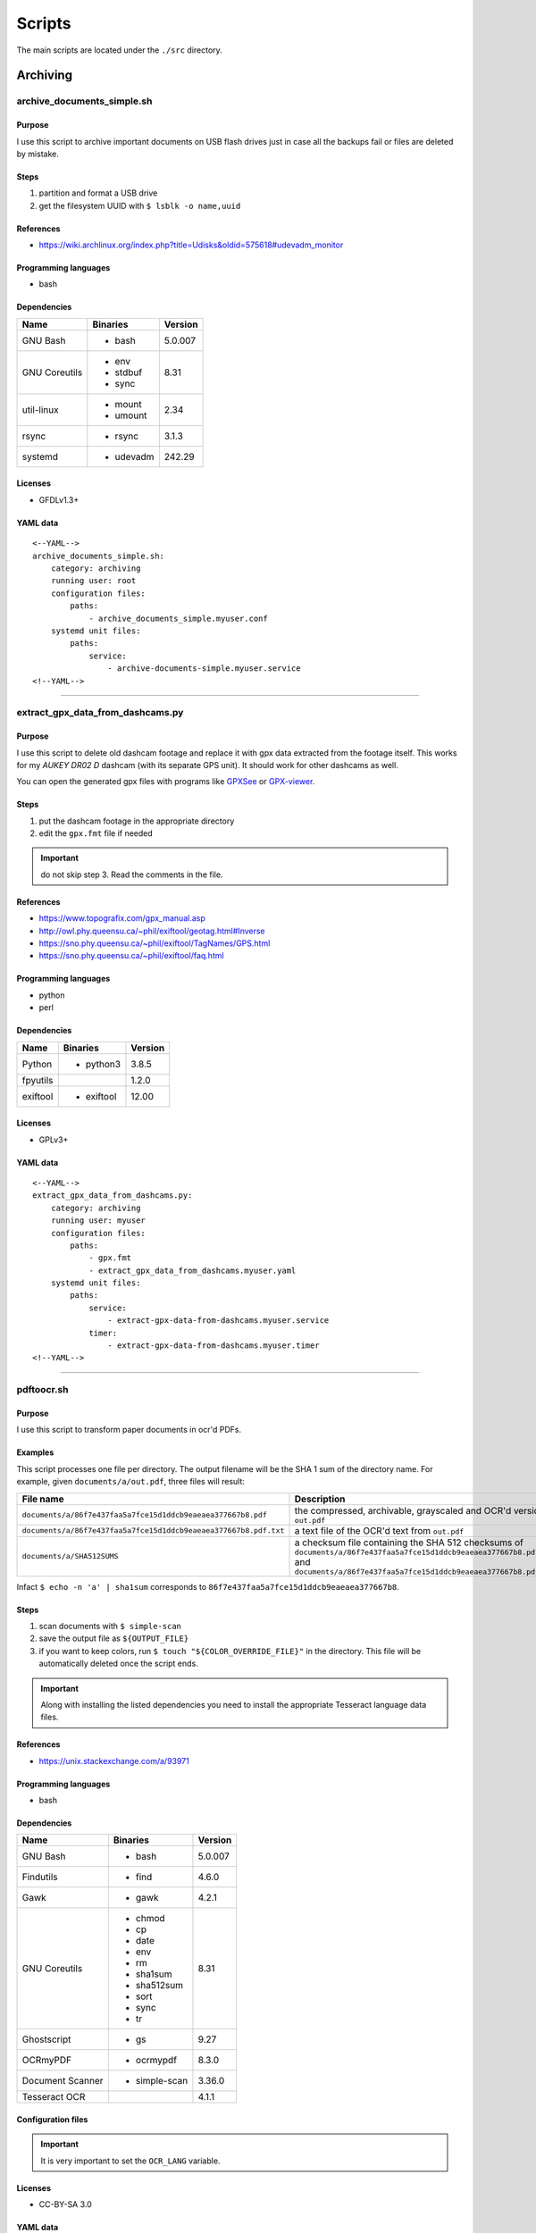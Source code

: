 Scripts
=======

The main scripts are located under the ``./src`` directory.

Archiving
---------

archive_documents_simple.sh
```````````````````````````

Purpose
~~~~~~~

I use this script to archive important documents on USB
flash drives just in case all the backups fail or files
are deleted by mistake.

Steps
~~~~~

1. partition and format a USB drive
2. get the filesystem UUID with ``$ lsblk -o name,uuid``

References
~~~~~~~~~~

- https://wiki.archlinux.org/index.php?title=Udisks&oldid=575618#udevadm_monitor

Programming languages
~~~~~~~~~~~~~~~~~~~~~

- bash

Dependencies
~~~~~~~~~~~~

+----------------------+------------+------------------+
| Name                 | Binaries   | Version          |
+======================+============+==================+
| GNU Bash             | - bash     | 5.0.007          |
+----------------------+------------+------------------+
| GNU Coreutils        | - env      | 8.31             |
|                      | - stdbuf   |                  |
|                      | - sync     |                  |
+----------------------+------------+------------------+
| util-linux           | - mount    | 2.34             |
|                      | - umount   |                  |
+----------------------+------------+------------------+
| rsync                | - rsync    | 3.1.3            |
+----------------------+------------+------------------+
| systemd              | - udevadm  | 242.29           |
+----------------------+------------+------------------+

Licenses
~~~~~~~~

- GFDLv1.3+

YAML data
~~~~~~~~~


::


    <--YAML-->
    archive_documents_simple.sh:
        category: archiving
        running user: root
        configuration files:
            paths:
                - archive_documents_simple.myuser.conf
        systemd unit files:
            paths:
                service:
                    - archive-documents-simple.myuser.service
    <!--YAML-->


----

extract_gpx_data_from_dashcams.py
`````````````````````````````````

Purpose
~~~~~~~

I use this script to delete old dashcam footage and replace it with
gpx data extracted from the footage itself. This works
for my *AUKEY DR02 D* dashcam (with its separate GPS unit).
It should work for other dashcams as well.

You can open the generated gpx files with programs like
`GPXSee <https://www.gpxsee.org/>`_
or `GPX-viewer <https://blog.sarine.nl/tag/gpxviewer/>`_.

Steps
~~~~~

1. put the dashcam footage in the appropriate directory
2. edit the ``gpx.fmt`` file if needed

.. important:: do not skip step 3. Read the comments in the file.

References
~~~~~~~~~~

- https://www.topografix.com/gpx_manual.asp
- http://owl.phy.queensu.ca/~phil/exiftool/geotag.html#Inverse
- https://sno.phy.queensu.ca/~phil/exiftool/TagNames/GPS.html
- https://sno.phy.queensu.ca/~phil/exiftool/faq.html

Programming languages
~~~~~~~~~~~~~~~~~~~~~

- python
- perl

Dependencies
~~~~~~~~~~~~

+----------------------+------------+------------------+
| Name                 | Binaries   | Version          |
+======================+============+==================+
| Python               | - python3  | 3.8.5            |
+----------------------+------------+------------------+
| fpyutils             |            | 1.2.0            | 
+----------------------+------------+------------------+
| exiftool             | - exiftool | 12.00            |
+----------------------+------------+------------------+

Licenses
~~~~~~~~

- GPLv3+

YAML data
~~~~~~~~~


::


    <--YAML-->
    extract_gpx_data_from_dashcams.py:
        category: archiving
        running user: myuser
        configuration files:
            paths:
                - gpx.fmt
                - extract_gpx_data_from_dashcams.myuser.yaml
        systemd unit files:
            paths:
                service:
                    - extract-gpx-data-from-dashcams.myuser.service
                timer:
                    - extract-gpx-data-from-dashcams.myuser.timer
    <!--YAML-->


----

pdftoocr.sh
```````````

Purpose
~~~~~~~

I use this script to transform paper documents in ocr'd PDFs.

Examples
~~~~~~~~

This script processes one file per directory. The output filename 
will be the SHA 1 sum of the directory name. For example, given ``documents/a/out.pdf``, 
three files will result:

================================================================    =====================================================================================================================================================================================
File name                                                           Description
================================================================    =====================================================================================================================================================================================
``documents/a/86f7e437faa5a7fce15d1ddcb9eaeaea377667b8.pdf``        the compressed, archivable, grayscaled and OCR'd version of ``out.pdf``
``documents/a/86f7e437faa5a7fce15d1ddcb9eaeaea377667b8.pdf.txt``    a text file of the OCR'd text from ``out.pdf``
``documents/a/SHA512SUMS``                                          a checksum file containing the SHA 512 checksums of ``documents/a/86f7e437faa5a7fce15d1ddcb9eaeaea377667b8.pdf`` and ``documents/a/86f7e437faa5a7fce15d1ddcb9eaeaea377667b8.pdf.txt``
================================================================    =====================================================================================================================================================================================

Infact ``$ echo -n 'a' | sha1sum`` 
corresponds to ``86f7e437faa5a7fce15d1ddcb9eaeaea377667b8``.

Steps
~~~~~

1. scan documents with ``$ simple-scan``
2. save the output file as ``${OUTPUT_FILE}``
3. if you want to keep colors, run ``$ touch "${COLOR_OVERRIDE_FILE}"`` in
   the directory. This file will be automatically deleted once the script ends.

.. important:: Along with installing the listed dependencies you need to install
               the appropriate Tesseract language data files.

References
~~~~~~~~~~

- https://unix.stackexchange.com/a/93971

Programming languages
~~~~~~~~~~~~~~~~~~~~~

- bash

Dependencies
~~~~~~~~~~~~

+----------------------+---------------+------------------+
| Name                 | Binaries      | Version          |
+======================+===============+==================+
| GNU Bash             | - bash        | 5.0.007          |
+----------------------+---------------+------------------+
| Findutils            | - find        | 4.6.0            |
+----------------------+---------------+------------------+
| Gawk                 | - gawk        | 4.2.1            |
+----------------------+---------------+------------------+
| GNU Coreutils        | - chmod       | 8.31             |
|                      | - cp          |                  |
|                      | - date        |                  |
|                      | - env         |                  |
|                      | - rm          |                  |
|                      | - sha1sum     |                  |
|                      | - sha512sum   |                  |
|                      | - sort        |                  |
|                      | - sync        |                  |
|                      | - tr          |                  |
+----------------------+---------------+------------------+
| Ghostscript          | - gs          | 9.27             |
+----------------------+---------------+------------------+
| OCRmyPDF             | - ocrmypdf    | 8.3.0            |
+----------------------+---------------+------------------+
| Document Scanner     | - simple-scan | 3.36.0           |
+----------------------+---------------+------------------+
| Tesseract OCR        |               | 4.1.1            |
+----------------------+---------------+------------------+

Configuration files
~~~~~~~~~~~~~~~~~~~

.. important:: It is very important to set the ``OCR_LANG`` variable.

Licenses
~~~~~~~~

- CC-BY-SA 3.0

YAML data
~~~~~~~~~


::


    <--YAML-->
    pdftoocr.sh:
        category: archiving
        running user: myuser
        configuration files:
            paths:
                - pdftoocr_deploy.sh
                - pdftoocr_deploy.myuser_documents.conf
                - pdftoocr.myuser_documents.conf
        systemd unit files:
            paths:
                service:
                    - pdftoocr.myuser_documents.service
                timer:
                    - pdftoocr.myuser_documents.timer
    <!--YAML-->


----

youtube_dl.py
`````````````

Purpose
~~~~~~~

I use this script to download and archive videos from various platforms.

Steps
~~~~~

1. get a list of urls and divide them by subject
2. optionally run common command 1

References
~~~~~~~~~~

- https://wiki.archlinux.org/index.php/Youtube-dl
- https://gotify.net/
- https://gotify.net/docs/pushmsg

Programming languages
~~~~~~~~~~~~~~~~~~~~~

- python

Dependencies
~~~~~~~~~~~~

+----------------------+----------------+------------------+
| Name                 | Binaries       | Version          |
+======================+================+==================+
| youtube-dl           | - youtube-dl   | 2020.06.16.1     |
+----------------------+----------------+------------------+
| Python               | - python3      | 3.8.4            |
+----------------------+----------------+------------------+
| aria2                |                | 1.35.0           |
+----------------------+----------------+------------------+
| fpyutils             |                | 1.2.0            | 
+----------------------+----------------+------------------+

Configuration files
~~~~~~~~~~~~~~~~~~~

Three files must exist for each subject:

1. the ``*.yaml`` file is a generic configuration file
2. the ``*.options`` file contains most of the options used by ``youtube-dl``
3. the ``*txt`` file contains a list of source URLs

Licenses
~~~~~~~~

- GPLv3+

YAML data
~~~~~~~~~


::


    <--YAML-->
    youtube_dl.py:
        category: archiving
        running user: myuser
        configuration files:
            paths:
                - youtube_dl.some_subject.yaml
                - youtube_dl.some_subject.options
                - youtube_dl.some_subject.txt
        systemd unit files:
            paths:
                service:
                    - youtube-dl.some_subject.service
                timer:
                    - youtube-dl.some_subject.timer
    <!--YAML-->


----

archive_invoice_files.py
````````````````````````

Purpose
~~~~~~~

I use this script to archive and print invoice files.

Invoice files are downloaded from `PEC accounts (certified mail) <Certified_email>`_ as attachments.
An HTML file corresponding to the XML invoice file is archived and
printed. Finally, a notification is sent to a Gotify instance.
During this process, cryptographical signatures and integrity checks are performed.

Steps
~~~~~

1. Create a new virtual environment as explained in 
   `this post <https://gitlab.com/frnmst/frnmst.gitlab.io/blob/master/_posts/2019-11-10-running-python-scripts-with-different-package-versions.md>`_,
   and call it ``archive_invoice_files``
2. optionally run common command 1

.. important:: To be able to install pycups and to use WeasyPrint, `CUPS <https://www.cups.org/>`_ must be already installed.

.. warning:: If an error similar to this is raised:
             ``UserWarning: FontConfig: No fonts configured. Expect ugly output.``
             , install a font such as `DejaVu <https://dejavu-fonts.github.io/>`_.

References
~~~~~~~~~~

- https://github.com/markuz/scripts/blob/master/getmail.py

Programming languages
~~~~~~~~~~~~~~~~~~~~~

- python

Dependencies
~~~~~~~~~~~~

+----------------------------+------------+------------------+
| Name                       | Binaries   | Version          |
+============================+============+==================+
| Python                     | - python3  | 3.7.4            |
+----------------------------+------------+------------------+
| Requests                   |            | 2.22.0           |
+----------------------------+------------+------------------+
| dateutil                   |            | 2.8.1            |
+----------------------------+------------+------------------+
| lxml                       |            | 4.4.1            |
+----------------------------+------------+------------------+
| pycups                     |            | 1.9.74           |
+----------------------------+------------+------------------+
| WeasyPrint                 |            | 50               |
+----------------------------+------------+------------------+
| fattura-elettronica-reader |            | 1.0.0            |
+----------------------------+------------+------------------+
| fpyutils                   |            | 1.2.0            | 
+----------------------------+------------+------------------+

Licenses
~~~~~~~~

- GPLv2+
- GPLv3+

YAML data
~~~~~~~~~


::


    <--YAML-->
    archive_invoice_files.py:
        category: archiving
        running user: myuser
        configuration files:
            paths:
                - archive_invoice_files.myuser.yaml
        systemd unit files:
            paths:
                service:
                    - archive-invoice-files.myuser.service
                timer:
                    - archive-invoice-files.myuser.timer
    <!--YAML-->


----


archive_media_files.py
``````````````````````

Purpose
~~~~~~~

I use this script to archive media files, usually photos and
videos (but sometimes also audio files), from removable drives such as SD cards.

Files are archived using this schema:


::


    ${device_uuid}/${year}/${month}


Udisks2 hanged frequently, so I had to write this new script which
uses traditional mount commands. Parallelization of rsync and of metadata
extraction was also added.

Steps
~~~~~

1. get a device with media files
2. get the filesystem UUID with: ``$ lsblk -o name,uuid``
3. get the user id and group id of the user corresponding to the
   path where the files will be archived

References
~~~~~~~~~~

- https://wiki.archlinux.org/index.php?title=Udisks&oldid=575618#udevadm_monitor
- https://github.com/frnmst/automated-tasks/blob/67415cdd7224ff21a2f39bb8180ee36cf6e6e31e/archiving/archive_documents_simple.sh
- https://frnmst.gitlab.io/notes/automatic-removable-media-synchronization.html

Programming languages
~~~~~~~~~~~~~~~~~~~~~

- python

Dependencies
~~~~~~~~~~~~

+----------------------+------------+------------------+
| Name                 | Binaries   | Version          |
+======================+============+==================+
| Python               | - python3  | 3.8.5            |
+----------------------+------------+------------------+
| exiftool             | - exiftool | 12.00            |
+----------------------+------------+------------------+
| fpyutils             |            | 1.2.0            |
+----------------------+------------+------------------+
| pyudev               |            | 0.22.3           |
+----------------------+------------+------------------+

Licenses
~~~~~~~~

- GFDLv1.3+

YAML data
~~~~~~~~~


::


    <--YAML-->
    archive_media_files.py:
        category: archiving
        running user: root
        configuration files:
            paths:
                - archive_media_files.mypurpose.yaml
        systemd unit files:
            paths:
                service:
                    - archive-media-files.mypurpose.service
    <!--YAML-->


----

archive_emails.py
`````````````````

Purpose
~~~~~~~

I use this script to get a local copy of all my emails.

References
~~~~~~~~~~

- https://wiki.archlinux.org/index.php/OfflineIMAP
- https://github.com/OfflineIMAP/offlineimap/blob/master/offlineimap.conf

Programming languages
~~~~~~~~~~~~~~~~~~~~~

- python

Dependencies
~~~~~~~~~~~~

+----------------------+---------------+------------------+
| Name                 | Binaries      | Version          |
+======================+===============+==================+
| Python               | - python3     | 3.8.5            |
+----------------------+---------------+------------------+
| fpyutils             |               | 1.2.0            |
+----------------------+---------------+------------------+
| OfflineIMAP          | - offlineimap | 7.3.3            |
+----------------------+---------------+------------------+

Licenses
~~~~~~~~

- GFDLv1.3+

YAML data
~~~~~~~~~


::


    <--YAML-->
    archive_emails.py:
        category: archiving
        running user: myuser
        configuration files:
            paths:
                - archive_emails.myuser.yaml
                - archive_emails.myuser.options
        systemd unit files:
            paths:
                service:
                    - archive-emails.myuser.service
                timer:
                    - archive-emails.myuser.timer
    <!--YAML-->


----

archive_media_with_label.py
```````````````````````````

Purpose
~~~~~~~

I use this script to add a label to phjysical supports sucs as tapes, CDs, etc...

Steps
~~~~~

1. run the program with the appriopriate parameters
2. rename the file
3. print or write down the label and stick it on the media
4. once you have filled a box, print or write down all the labels as a single one
   and stick it on the box

Programming languages
~~~~~~~~~~~~~~~~~~~~~

- python

Dependencies
~~~~~~~~~~~~

+----------------------+------------+------------------+
| Name                 | Binaries   | Version          |
+======================+============+==================+
| python-tabulate      |            | 0.8.7            |
+----------------------+------------+------------------+
| fpyutils             |            | 1.2.0            |
+----------------------+------------+------------------+

Licenses
~~~~~~~~

- GPLv3+

YAML data
~~~~~~~~~


::


    <--YAML-->
    archive_media_with_label.py:
        category: archiving
        running user: myuser
        configuration files:
            paths:
                - archive_media_with_label.yaml
    <!--YAML-->

----

Audio
------

set-turntable-loopback-sound.service
````````````````````````````````````

Purpose
~~~~~~~

I use this script to enable the loopback sound of a
SONY PS-LX300USB turntable.

Steps
~~~~~

1. connect the turntable via USB 2.0 type B to the computer

Programming languages
~~~~~~~~~~~~~~~~~~~~~

- bash

Dependencies
~~~~~~~~~~~~

+----------------------+------------+------------------+
| Name                 | Binaries   | Version          |
+======================+============+==================+
| GNU Bash             | - bash     | 5.0.007          |
+----------------------+------------+------------------+
| alsa-utils           | - arecord  | 1.1.9            |
|                      | - aplay    |                  |
+----------------------+------------+------------------+

Configuration files
~~~~~~~~~~~~~~~~~~~

To avoid ``aplay`` bloking the output, configure ALSA with
dmix PCMs. Use `aplay -l` to find the device names.

In my case I also want to duplicate the analog and HDMI output but
there is, however, a slight delay of the HDMI audio.

Licenses
~~~~~~~~

- CC-BY-SA 3.0

YAML data
~~~~~~~~~


::


    <--YAML-->
    set-turntable-loopback-sound.service:
        category: audio
        running user: mydesktopuser
        configuration files:
            paths:
                - set-turntable-loopback-sound.asoundrc
        systemd unit files:
            paths:
                service:
                    - set-turntable-loopback-sound.service
    <!--YAML-->


----

Backups
-------

borgmatic_hooks.py
``````````````````

Purpose
~~~~~~~

I use this script to send notifications during hard drive backups.

A script to mount the backed up archives is also included here.

Steps
~~~~~

1. create a new borg repository

   .. note:: We want to avoid encryption because:

             1. it works with older versions of borg
             2. it is simpler
             3. these are not offsite backups

   .. important:: There are two different types of setups: local and remote repositories.

   .. note:: We will assume that:

             - our source directory is a mountpoint at ``/backed/up/mountpoint``. This makes sense if we want to backup ``/root`` or ``/home`` for example.
             - our borg directories will be under ``/mnt/backups``

             For example, if we want to backup ``/home`` and our hostname is ``mypc`` we would have: ``/mnt/backups/mypc_home.borg``


   To create a local repository run:

   ::


       $ borg init -e none /mnt/backups/myhostname_backed_up_mountpoint.borg


   For remote repositories run common command 1 using ``borgmatic`` as parameter
   on the destination (backup) server. Create an SSH key pair so that you can connect to the
   destination server. On the source server run:


   ::


       $ borg init -e none user@host:/mnt/backups/myhostname_backed_up_mountpoint.borg


2. edit the Borgmatic YAML configuration file

References
~~~~~~~~~~

- https://torsion.org/borgmatic/
- https://torsion.org/borgmatic/docs/how-to/monitor-your-backups/
- https://torsion.org/borgmatic/docs/how-to/deal-with-very-large-backups/
- https://borgbackup.readthedocs.io/en/stable/usage/init.html?highlight=encryption
- https://medspx.fr/projects/backup/
- https://borgbackup.readthedocs.io/en/stable/deployment/image-backup.html
- https://projects.torsion.org/witten/borgmatic/raw/branch/master/sample/systemd/borgmatic.service
- https://projects.torsion.org/witten/borgmatic/raw/branch/master/sample/systemd/borgmatic.timer

Programming languages
~~~~~~~~~~~~~~~~~~~~~

- bash

Dependencies
~~~~~~~~~~~~

+----------------------+-------------+------------------+
| Name                 | Binaries    | Version          |
+======================+=============+==================+
| Python               | - python3   | 3.8.5            |
+----------------------+-------------+------------------+
| fpyutils             |             | 1.2.0            |
+----------------------+-------------+------------------+
| borgmatic            | - borgmatic | 1.5.9            |
+----------------------+-------------+------------------+
| Python-LLFUSE        |             | 1.3.6            |
+----------------------+-------------+------------------+

Configuration files
~~~~~~~~~~~~~~~~~~~

I use a set of configuration files per mountpoint to back up.

Systemd unit files
~~~~~~~~~~~~~~~~~~

I use a set of configuration files per mountpoint to back up.

To mount all the archives of a borg backup you simply must run the borgmatic-mount service.
To unmount them stop the service.

Licenses
~~~~~~~~

- GPLv3+

YAML data
~~~~~~~~~


::


    <--YAML-->
    borgmatic_hooks.py:
        category: backups
        running user: root
        configuration files:
            paths:
                - borgmatic.myhostname_backed_up_mountpoint.yaml
                - borgmatic_hooks.myhostname_backed_up_mountpoint.yaml
                - borgmatic_mount.myhostname_backed_up_mountpoint.yaml
        systemd unit files:
            paths:
                service:
                    - borgmatic.myhostname_backed_up_mountpoint.service
                    - borgmatic-mount.myhostname_backed_up_mountpoint.service
                timer:
                    - borgmatic.myhostname_backed_up_mountpoint.timer
    <!--YAML-->


----

android_phone_backup.sh
```````````````````````

Purpose
~~~~~~~

I use this script to backup Android phones.

Steps
~~~~~

1. set a fixed IP address on the Android phone
2. install `Primitive FTPd <https://github.com/wolpi/prim-ftpd>`_ from `F-Droid <https://f-droid.org/en/packages/org.primftpd/>`_
3. open Primitive FTPd and set the ``Storage Type`` to ``Read only SAF (faster!)``

  .. important:: If this does not work for your phone try a different ``Storage Type``.

4. tap the settings icon and set these fields:

  - ``Username``
  - ``Password``
  - ``Secure Port``

5. enable these fields as well:

  - ``Prevent Standby``

6. run the server by tapping on the play button

7. test a connection with:


  ::


      ssh -p ${Secure Port} ${Username}@${Android phone IP address}


  You should get:


  ::


      shell request failed on channel 0


.. note:: The values used in these steps must be the same as the one used in the
          configuration file.

References
~~~~~~~~~~

- https://gist.github.com/mfellner/5743990#gistcomment-1839719

Programming languages
~~~~~~~~~~~~~~~~~~~~~

- bash

Dependencies
~~~~~~~~~~~~

+----------------------+---------------+------------------+
| Name                 | Binaries      | Version          |
+======================+===============+==================+
| curl                 | - curl        | 7.69.1           |
+----------------------+---------------+------------------+
| GNU Bash             | - bash        | 5.0.016          |
+----------------------+---------------+------------------+
| GNU Coreutils        | - chmod       | 8.31             |
|                      | - mkdir       |                  |
+----------------------+---------------+------------------+
| GNU Grep             | - grep        | 3.4              |
+----------------------+---------------+------------------+
| libfuse              | - fusermount3 | 1.4.21           |
+----------------------+---------------+------------------+
| rsync                | - rsync       | 3.1.3            |
+----------------------+---------------+------------------+
| SSHFS                | - sshfs       | 3.7.0            |
+----------------------+---------------+------------------+
| util-linux           | - mount       | 2.35             |
+----------------------+---------------+------------------+

Systemd unit files
~~~~~~~~~~~~~~~~~~

.. note:: At your discression keep or remove the ``Requires`` and ``After`` directives
          in the service unit file.

Licenses
~~~~~~~~

- GPLv3+

YAML data
~~~~~~~~~


::


    <--YAML-->
    android_phone_backup.sh:
        category: backups
        running user: myuser
        configuration files:
            paths:
                - android_phone_backup.myuser.conf
        systemd unit files:
            paths:
                service:
                    - android-phone-backup.myuser.service
                timer:
                    - android-phone-backup.myuser.timer
    <!--YAML-->


----

simple_backup.sh
````````````````

Purpose
~~~~~~~

I use this script to backup the content of home directories on shutdown.

Examples
~~~~~~~~

When my computer shuts down my home directory gest backed uo on the server.
What I need are the configuration and *normal* files: I don't care abounf ``~/.cache``
, the shell history nor the browser's history and cache.

Steps
~~~~~

1. create an SSH key pair
2. copy the public key to the destination server
3. test the connection with SSH
4. configure the *exclude-from* file

References
~~~~~~~~~~

- https://superuser.com/questions/1016827/how-do-i-run-a-script-before-everything-else-on-shutdown-with-systemd

Programming languages
~~~~~~~~~~~~~~~~~~~~~

- bash

Dependencies
~~~~~~~~~~~~

+----------------------+-------------+------------------+
| Name                 | Binaries    | Version          |
+======================+=============+==================+
| GNU Bash             | - bash      | 5.0.017          |
+----------------------+-------------+------------------+
| rsync                | - rsync     | 3.1.3            |
+----------------------+-------------+------------------+
| curl                 | - curl      | 7.70.0           |
+----------------------+-------------+------------------+

Configuration files
~~~~~~~~~~~~~~~~~~~

To exclude a file or a directory put one entry per line in the exclude file.

Systemd unit files
~~~~~~~~~~~~~~~~~~

Although this service remain active all the time, the syncronization action
runs when the system is halted, using an ``ExecStop`` directive. Since we don't
know how much time the syncronization takes the ``TimeoutStopSec=infinity``
was added.

Licenses
~~~~~~~~

- GPLv3+
- CC-BY-SA 3.0

YAML data
~~~~~~~~~


::


    <--YAML-->
    simple_backup.sh:
        category: backups
        running user: myuser
        configuration files:
            paths:
                - simple_backup.myuser_home.conf
                - simple_backup.myuser_home.exclude
        systemd unit files:
            paths:
                service:
                    - simple-backup.myuser_home.service
    <!--YAML-->


----

Desktop
-------

random_wallpaper.sh
```````````````````

Purpose
~~~~~~~

I use this to automatically change wallpaper every few minutes.

References
~~~~~~~~~~

- https://linuxdifficile.wordpress.com/2014/04/24/sfondo-desktop-dinamico-per-linux/

Programming languages
~~~~~~~~~~~~~~~~~~~~~

- bash

Dependencies
~~~~~~~~~~~~

+----------------------+------------+------------------+
| Name                 | Binaries   | Version          |
+======================+============+==================+
| GNU Bash             | - bash     | 5.0.007          |
+----------------------+------------+------------------+
| GNU Coreutils        | - shuf     | 8.31             |
+----------------------+------------+------------------+
| feh                  | - feh      | 3.2              |
+----------------------+------------+------------------+

Configuration files
~~~~~~~~~~~~~~~~~~~

Only 1 URL or path is allowed per line. feh will raise an error 
if an empty line is parsed.

.. important:: The configuration file must contain only URLs or paths.

.. warning:: No filtering is performed for the configuration file. It is your responsability
             for its content.

Licenses
~~~~~~~~

- CC-BY-SA 2.5

YAML data
~~~~~~~~~


::


    <--YAML-->
    random_wallpaper.sh:
        category: desktop
        running user: mydesktopuser
        configuration files:
            paths:
                - random_wallpaper.conf
        systemd unit files:
            paths:
                service:
                    - random-wallpaper.service
                timer:
                    - random-wallpaper.timer
    <!--YAML-->


----

set_display_gamma.sh
````````````````````

Purpose
~~~~~~~

I use this to automatically set a better gamma for the output on a tv.

References
~~~~~~~~~~

- https://askubuntu.com/a/62270

Programming languages
~~~~~~~~~~~~~~~~~~~~~

- bash

Dependencies
~~~~~~~~~~~~

+----------------------+------------+------------------+
| Name                 | Binaries   | Version          |
+======================+============+==================+
| GNU Bash             | - bash     | 5.0.007          |
+----------------------+------------+------------------+
| Xorg                 | - xrandr   | 1.5.0            |
+----------------------+------------+------------------+

Configuration files
~~~~~~~~~~~~~~~~~~~

Make sure that the ``XORG_DISPLAY`` variable is set correctly.

To find out the current display variable run ``$ echo ${DISPLAY}``

Licenses
~~~~~~~~

- CC-BY-SA 3.0

YAML data
~~~~~~~~~


::


    <--YAML-->
    set_display_gamma.sh:
        category: desktop
        running user: mydesktopuser
        configuration files:
            paths:
                - set_display_gamma.TV_HDMI1.conf
        systemd unit files:
            paths:
                service:
                    - set-display-gamma.service
                timer:
                    - set-display-gamma.timer
    <!--YAML-->


----

Drives
------

smartd_test.py
``````````````

Purpose
~~~~~~~

I use this to run periodical S.M.A.R.T. tests on the hard drives.

Steps
~~~~~

1. run ``# hdparm -I ${drive}`` and compare the results with
   ``$ ls /dev/disk/by-id`` to know which drive corresponds to the
   one you want to work on
2. optionally run common command 1

.. important:: To avoid tests being interrupted you must avoid putting the 
               disks to sleep, therefore, programs like
               `hd-idle <https://hd-idle.sourceforge.net/>`_ must be stopped
               before running the tests.

References
~~~~~~~~~~

Programming languages
~~~~~~~~~~~~~~~~~~~~~

- python

Dependencies
~~~~~~~~~~~~

+----------------------+------------+------------------+
| Name                 | Binaries   | Version          |
+======================+============+==================+
| Python               | - python3  | 3.7.4            |
+----------------------+------------+------------------+
| Smartmontools        | - smartctl | 7.0              |
+----------------------+------------+------------------+
| fpyutils             |            | 1.2.0            |
+----------------------+------------+------------------+

Configuration files
~~~~~~~~~~~~~~~~~~~

The script supports only ``/dev/disk/by-id`` names.

See also the udev rule file ``/lib/udev/rules.d/60-persistent-storage.rules``.

Systemd unit files
~~~~~~~~~~~~~~~~~~

I use one file per drive so I can control when a certain drive
performs testing, instead of running them all at once.

Licenses
~~~~~~~~

- GPLv3+

YAML data
~~~~~~~~~


::


    <--YAML-->
    smartd_test.py:
        category: drives
        running user: root
        configuration files:
            paths:
                - smartd_test.yaml
        systemd unit files:
            paths:
                service:
                    - smartd-test.ata_disk1.service
                timer:
                    - smartd-test.ata_disk1.timer
    <!--YAML-->


----

mdamd_check.py
``````````````

Purpose
~~~~~~~

I use this to run periodical RAID data scrubs on the hard drives.

Steps
~~~~~

1. run ``$ lsblk`` to know the names of the mdadm devices. See also: ``$ cat /proc/mdstat``
2. optionally run common command 1

References
~~~~~~~~~~

- https://frnmst.gitlab.io/notes/raid-data-scrubbing.html

Programming languages
~~~~~~~~~~~~~~~~~~~~~

- python

Dependencies
~~~~~~~~~~~~

+----------------------+------------+------------------+
| Name                 | Binaries   | Version          |
+======================+============+==================+
| Python               | - python3  | 3.7.3            |
+----------------------+------------+------------------+
| fpyutils             |            | 1.2.0            |
+----------------------+------------+------------------+

Licenses
~~~~~~~~

- GPLv2+

YAML data
~~~~~~~~~


::


    <--YAML-->
    mdamd_check.py:
        category: drives
        running user: root
        configuration files:
            paths:
                - mdadm_check.yaml
        systemd unit files:
            paths:
                service:
                    - mdamd-check.service
                timer:
                    - mdamd-check.timer
    <!--YAML-->


----

xfs_defrag.py
`````````````

Purpose
~~~~~~~

I use this script to run periodic defragmentations on XFS filesystems.

Steps
~~~~~

1. run ``$ lsblk -o name,uuid`` and get the UUID of the partition you want to defragment
2. optionally run common command 1

References
~~~~~~~~~~

- https://brashear.me/blog/2017/07/30/adventures-in-xfs-defragmentation/

Programming languages
~~~~~~~~~~~~~~~~~~~~~

- python

Dependencies
~~~~~~~~~~~~

+----------------------+------------+------------------+
| Name                 | Binaries   | Version          |
+======================+============+==================+
| Python               | - python3  | 3.8.0            |
+----------------------+------------+------------------+
| util-linux           | - lsblk    | 2.34             |
+----------------------+------------+------------------+
| fpyutils             |            | 1.2.0            |
+----------------------+------------+------------------+

Configuration files
~~~~~~~~~~~~~~~~~~~

This script supports only ``/dev/disk/by-uuid`` names.

Licenses
~~~~~~~~

- GPLv3+

YAML data
~~~~~~~~~


::


    <--YAML-->
    xfs_defrag.py:
        category: drives
        running user: root
        configuration files:
            paths:
                - xfs_defrag.conf
        systemd unit files:
            paths:
                service:
                    - xfs-defrag.my_uuid.service
                timer:
                    - xfs-defrag.my_uuid.timer
    <!--YAML-->


----

File sharing
------------

rtorrent
````````

Purpose
~~~~~~~

I use this to automatically start and manage the torrents.

Steps
~~~~~

1. run common command 0 using ``rtorrent`` as parameter
2. copy the provided configuration file into ``/home/rtorrent/.rtorrent.rc``

References
~~~~~~~~~~

- https://wiki.archlinux.org/index.php/RTorrent#With_screen

Programming languages
~~~~~~~~~~~~~~~~~~~~~

- bash

Dependencies
~~~~~~~~~~~~

+----------------------+----------------+------------------+
| Name                 | Binaries       | Version          |
+======================+================+==================+
| RTorrent             | - rtorrent     | 0.9.8            |
+----------------------+----------------+------------------+
| GNU Screen           | - screen       | 4.8.0            |
+----------------------+----------------+------------------+

Configuration files
~~~~~~~~~~~~~~~~~~~

.. warning:: The provided configuration file is based on an old version of RTorrent.
             Some parameters might be deprecated.

.. note:: It is assumed that the downloaded files are
          placed under ``/data/incoming_torrents``.

Licenses
~~~~~~~~

- GFDLv1.3+

YAML data
~~~~~~~~~


::


    <--YAML-->
    rtorrent:
        category: file-sharing
        running user: rtorrent
        configuration files:
            paths:
                - rtorrent.rc
        systemd unit files:
            paths:
                service:
                    - rtorrent.service
    <!--YAML-->


----

kiwix_manage.py
```````````````

.. image:: assets/images/kiwix_manage.py_0.png

.. image:: assets/images/kiwix_manage.py_1.png

Purpose
~~~~~~~

I use this to download and read Wikipedia as well as other websites offline.

Steps
~~~~~

1. run common command 2 using ``kiwix`` as parameter

References
~~~~~~~~~~

- https://www.kiwix.org/en/
- https://download.kiwix.org/zim/
- https://stackoverflow.com/a/39217788
- https://stackoverflow.com/a/53811881
- https://docs.python.org/3/library/shutil.html?highlight=shutil#shutil.rmtree.avoids_symlink_attacks

Programming languages
~~~~~~~~~~~~~~~~~~~~~

- python

Dependencies
~~~~~~~~~~~~

+----------------------+----------------+------------------+
| Name                 | Binaries       | Version          |
+======================+================+==================+
| Python               | - python3      | 3.8.2            |
+----------------------+----------------+------------------+
| Requests             |                | 2.23.0           |
+----------------------+----------------+------------------+
| BeautifulSoup        |                | 4.8.0            |
+----------------------+----------------+------------------+
| PyYAML               |                | 4.8.2            |
+----------------------+----------------+------------------+
| aria2                | - aria2c       | 1.35.0           |
+----------------------+----------------+------------------+
| Kiwix tools          | - kiwix-serve  | 3.0.1            |
+----------------------+----------------+------------------+
| fpyutils             |                | 1.2.0            |
+----------------------+----------------+------------------+

Configuration files
~~~~~~~~~~~~~~~~~~~

It is recommended to use aria2c instead of requests as downloader. aria2c infact supports
bandwidth throttling and continuation from interrupted downloads.

Systemd unit files
~~~~~~~~~~~~~~~~~~

.. important:: After downloading a new file you must rerun ``kiwix-manage.serve.service``.

Licenses
~~~~~~~~

- GPLv3+
- CC-BY-SA 4.0

YAML data
~~~~~~~~~


::


    <--YAML-->
    kiwix_manage.py:
        category: file-sharing
        running user: kiwix
        configuration files:
            paths:
                - kiwix-manage.yaml
        systemd unit files:
            paths:
                service:
                    - kiwix-manage.download.service
                    - kiwix-manage.serve.service
                timer:
                    - kiwix-manage.download.timer
    <!--YAML-->


----

Misc
----

vdirsyncer
``````````

Purpose
~~~~~~~

I use this to automatically syncronize my calendars and contacts.

Steps
~~~~~

1. setup Vdirsyncer and you clients

.. important:: It is assumed that a CalDAV and CardDAV server
               is running and you can connect to it.

.. note:: In my case I use `Radicale <https://radicale.org>`_ as server and `Khal <https://lostpackets.de/khal/>`_ and `Todoman <https://github.com/pimutils/todoman>`_ as clients.

References
~~~~~~~~~~

- http://vdirsyncer.pimutils.org/en/stable/tutorials/systemd-timer.html

Programming languages
~~~~~~~~~~~~~~~~~~~~~

- bash

Dependencies
~~~~~~~~~~~~

+----------------------+----------------+------------------+
| Name                 | Binaries       | Version          |
+======================+================+==================+
| Vdirsyncer           | - vdirsyncer   | 0.16.7           |
+----------------------+----------------+------------------+

Licenses
~~~~~~~~

- BSD

YAML data
~~~~~~~~~


::


    <--YAML-->
    vdirsyncer:
        category: misc
        running user: myuser
        systemd unit files:
            paths:
                service:
                    - vdirsyncer.service
                timer:
                    - vdirsyncer.timer
    <!--YAML-->


----

monitor_and_notify_git_repo_changes.sh
``````````````````````````````````````

Purpose
~~~~~~~

My `Gitea <https://gitea.io/en-us/>`_ instance is configured to mirror
some repositories. Every 30 minutes this script checks for new
commits in those bare git repositories. If something new
is commited a notification is sent to my `Gotify <https://github.com/gotify/server>`_ 
instance.

.. note:: This script also works for non-bare git repositories.

Steps
~~~~~

1. run common command 1

References
~~~~~~~~~~

- https://gitea.io/en-us/
- https://gotify.net/
- https://gotify.net/docs/pushmsg

Programming languages
~~~~~~~~~~~~~~~~~~~~~

- bash

Dependencies
~~~~~~~~~~~~

+----------------------+------------+------------------+
| Name                 | Binaries   | Version          |
+======================+============+==================+
| GNU Bash             | - bash     | 5.0.007          |
+----------------------+------------+------------------+
| curl                 | - curl     | 7.66.0           |
+----------------------+------------+------------------+
| Git                  | - git      | 2.23.0           |
+----------------------+------------+------------------+

Configuration files
~~~~~~~~~~~~~~~~~~~

To avoid missing or reading duplicate messages, the variable
``CHECK_TIMEOUT_INTERVAL_SECONDS`` should be set
to the same value as the one in the systemd timer unit
file (``OnCalendar``).

Licenses
~~~~~~~~

- GPLv3+

YAML data
~~~~~~~~~


::


    <--YAML-->
    monitor_and_notify_git_repo_changes.sh:
        category: misc
        running user: gitea
        configuration files:
            paths:
                - monitor_and_notify_git_repo_changes.myrepos.conf
        systemd unit files:
            paths:
                service:
                    - monitor-and-notify-git-repo-changes.myrepos.service
                timer:
                    - monitor-and-notify-git-repo-changes.myrepos.timer
    <!--YAML-->


----

yacy
````

Purpose
~~~~~~~

A personal search engine.

Steps
~~~~~

1. setup `YaCy <https://yacy.net/index.html>`_ and run an instance

.. note:: To install YaCy you need the `OpenJDK Java 13 headless runtime environment <https://openjdk.java.net/>`_ package.

2. run common command 2 using ``yacy`` as parameter
3. clone the YaCy search server repository into ``/home/yacy``: 


  ::


      $ git clone https://github.com/yacy/yacy_search_serve.git


References
~~~~~~~~~~

- https://yacy.net/index.html
- https://github.com/yacy/yacy_search_server

Programming languages
~~~~~~~~~~~~~~~~~~~~~

- bash
- java

Dependencies
~~~~~~~~~~~~

+----------------------+----------------+------------------+
| Name                 | Binaries       | Version          |
+======================+================+==================+
| YaCy                 | - startYACY.sh |                  |
|                      | - stopYACY.sh  |                  |
+----------------------+----------------+------------------+

Licenses
~~~~~~~~

- LGPLv2+

YAML data
~~~~~~~~~


::


    <--YAML-->
    yacy:
        category: misc
        running user: yacy
        systemd unit files:
            paths:
                service:
                    - yacy-search-server.service
    <!--YAML-->


----


notify_camera_action.py
```````````````````````

Purpose
~~~~~~~

Notify when a camera connected to a system running `Motion <https://motion-project.github.io/>`_
is found or lost (disconnected).

.. important:: We will assume that a `Motion <https://motion-project.github.io/>`_
               instance is configured and running.

Steps
~~~~~

1. edit a camera's configuration file with:


  ::


      # Run camera actions.
      on_camera_lost /home/jobs/scripts/by-user/motion/notify_camera_action.py /home/jobs/scripts/by-user/motion/notify_camera_action.yaml "%$ (id: %t)" "lost"
      on_camera_found /home/jobs/scripts/by-user/motion/notify_camera_action.py /home/jobs/scripts/by-user/motion/notify_camera_action.yaml "%$ (id: %t)" "found"


2. optionally run common command 1

References
~~~~~~~~~~

- https://motion-project.github.io/motion_config.html

Programming languages
~~~~~~~~~~~~~~~~~~~~~

- bash

Dependencies
~~~~~~~~~~~~

+----------------------+------------+------------------+
| Name                 | Binaries   | Version          |
+======================+============+==================+
| Python               | - python3  | 3.8.5            |
+----------------------+------------+------------------+
| fpyutils             |            | 1.2.0            |
+----------------------+------------+------------------+

Configuration files
~~~~~~~~~~~~~~~~~~~

A single file is used for all the cameras connected to a system.

Licenses
~~~~~~~~

- GPLv3+

YAML data
~~~~~~~~~


::


    <--YAML-->
    notify_camera_action.py:
        category: misc
        running user: motion
        configuration files:
            paths:
                - notify_camera_action.yaml
    <!--YAML-->


----

System
------

hblock_unbound.sh
`````````````````

.. image:: assets/images/hblock_unbound.sh_0.png

Purpose
~~~~~~~

I use this script to block malicious domains at a DNS level for the whole
internal network.

.. important:: We will assume that `Unbound <https://nlnetlabs.nl/projects/unbound/about/>`_
               is configured and running.

Steps
~~~~~

1. separate Unbound's configuration into a header and footer file. 
   Have a look at the provided configuration files.
2. clone the hblock repository: ``$ git clone https://github.com/hectorm/hblock.git``

References
~~~~~~~~~~

- https://github.com/hectorm/hblock

Programming languages
~~~~~~~~~~~~~~~~~~~~~

- python

Dependencies
~~~~~~~~~~~~

+----------------------+------------+------------------+
| Name                 | Binaries   | Version          |
+======================+============+==================+
| Unbound              | - unbound  | 1.11.0           |
+----------------------+------------+------------------+
| Git                  | - git      | 2.28.0           |
+----------------------+------------+------------------+
| hblock               | - hblock   | 2.1.6            |
+----------------------+------------+------------------+
| GNU Make             | - make     | 4.3              |
+----------------------+------------+------------------+
| fpyutils             |            | 1.2.0            |
+----------------------+------------+------------------+
| Python               | - python3  | 3.8.5            |
+----------------------+------------+------------------+

Configuration files
~~~~~~~~~~~~~~~~~~~

This script supports only ``/dev/disk/by-uuid`` names.
In case something goes wrong you can use this fallback command:

::


    # cat hblock_unbound.header.conf hblock_unbound.footer.conf > /etc/unbound/unbound.conf


.. note:: The provided configuration files are designed to work 
          along with `dnscrypt-proxy 2 <https://github.com/jedisct1/dnscrypt-proxy>`_

Licenses
~~~~~~~~

- MIT

YAML data
~~~~~~~~~


::


    <--YAML-->
    hblock_unbound.py:
        category: system
        running user: root
        configuration files:
            paths:
                - hblock_unbound.yaml
                - hblock_unbound.footer.conf
                - hblock_unbound.header.conf
                - hblock_unbound.post_commands.conf
        systemd unit files:
            paths:
                service:
                    - hblock-unbound.service
                timer:
                    - hblock-unbound.timer
    <!--YAML-->


----

clean_pacman.sh
```````````````

Purpose
~~~~~~~

I use this very simple script to clean the cache generated by `Pacman <https://www.archlinux.org/pacman/>`_.

References
~~~~~~~~~~

- https://wiki.archlinux.org/index.php/Pacman#Cleaning_the_package_cache
- https://wiki.archlinux.org/index.php/Pacman/Tips_and_tricks#Removing_unused_packages_.28orphans.29

Programming languages
~~~~~~~~~~~~~~~~~~~~~

- bash

Dependencies
~~~~~~~~~~~~

+----------------------+------------+------------------+
| Name                 | Binaries   | Version          |
+======================+============+==================+
| GNU Bash             | - bash     | 5.0.011          |
+----------------------+------------+------------------+
| pacman-contrib       | - paccache | 1.2.0            |
+----------------------+------------+------------------+

Licenses
~~~~~~~~

- GFDLv1.3+

YAML data
~~~~~~~~~


::


    <--YAML-->
    clean_pacman.sh:
        category: system
        running user: root
        systemd unit files:
            paths:
                service:
                    - clean-pacman.service
                timer:
                    - clean-pacman.timer
    <!--YAML-->


----

iptables_geoport.py
```````````````````

Purpose
~~~~~~~

I use this script to block IP addresses by country for inbound ports on a server.

Examples
~~~~~~~~

I use this script essentially to avoid bruteforce SSH attacks.
However, since I use a remote scanner with SANE, some extra
steps are required to make things work:

1. open tcp and udp ports 6566
2. ``# echo "options nf_conntrack nf_conntrack_helper=1" > /etc/modprobe.d/nf_conntrack.conf``
3. ``# echo "nf_conntrack_sane" > /etc/modules-load.d/nf_conntrack_sane.conf``
4. reboot
5. ``# cat /proc/sys/net/netfilter/nf_conntrack_helper`` should return ``1``

Steps
~~~~~

1. run the script
2. make the rules persistent. For example,
   have a look at
   `this Arch wiki page <https://wiki.archlinux.org/index.php/Iptables#Configuration_and_usage>`_

References
~~~~~~~~~~

- https://github.com/frnmst/iptables-geoport-directives
- http://www.cyberciti.biz/faq/?p=3402
- https://wiki.archlinux.org/index.php/Simple_stateful_firewall
- https://wiki.archlinux.org/index.php/Iptables
- http://www.thegeekstuff.com/2011/06/iptables-rules-examples/
- https://home.regit.org/wp-content/uploads/2011/11/secure-conntrack-helpers.html

Programming languages
~~~~~~~~~~~~~~~~~~~~~

- python

Dependencies
~~~~~~~~~~~~

+----------------------+------------+------------------+
| Name                 | Binaries   | Version          |
+======================+============+==================+
| Python               | - python3  | 3.8.1            |
+----------------------+------------+------------------+
| Requests             |            | 2.23.0           |
+----------------------+------------+------------------+
| PyYAML               |            | 5.3              |
+----------------------+------------+------------------+
| iptables             |            | 1:1.8.4          |
+----------------------+------------+------------------+
| fpyutils             |            | 1.2.0            |
+----------------------+------------+------------------+

Configuration files
~~~~~~~~~~~~~~~~~~~

.. warning:: The ``patch rules`` directive contains a list of
             shell commands that are executed directly!
             It is your responsability to avoid putting
             malicious code there.

Licenses
~~~~~~~~

- GPLv2+
- GFDLv1.3+

YAML data
~~~~~~~~~


::


    <--YAML-->
    iptables_geoport.py:
        category: system
        running user: root
        configuration files:
            paths:
                - iptables_geoport.yaml
        systemd unit files:
            paths:
                service:
                    - iptables-geoport.service
                timer:
                    - iptables-geoport.timer
    <!--YAML-->


----

roothints
`````````

Purpose
~~~~~~~

I use this service to update the list of servers, authoritative for the root domain.

.. important:: We will assume that `Unbound <https://nlnetlabs.nl/projects/unbound/about/>`_
               is configured and running.

References
~~~~~~~~~~

- https://wiki.archlinux.org/index.php/Unbound#Root_hints
- https://wiki.archlinux.org/index.php/Unbound#Roothints_systemd_timer
- https://kb.isc.org/docs/aa-01309

Programming languages
~~~~~~~~~~~~~~~~~~~~~

- bash

Dependencies
~~~~~~~~~~~~

+----------------------+------------+------------------+
| Name                 | Binaries   | Version          |
+======================+============+==================+
| Unbound              | - unbound  | 1.10.0           |
+----------------------+------------+------------------+

Licenses
~~~~~~~~

- GFDLv1.3+

YAML data
~~~~~~~~~


::


    <--YAML-->
    roothints:
        category: system
        running user: root
        systemd unit files:
            paths:
                service:
                    - roothints.service
                timer:
                    - roothints.timer
    <!--YAML-->


----

notify_unit_status.py
`````````````````````

Purpose
~~~~~~~

I use this script to notify when a Systemd service fails.

Examples
~~~~~~~~

My `Gitea <https://gitea.io/en-us/>`_ instance `could not start after an update <https://github.com/go-gitea/gitea/issues/10907>`_.
If I used this script I would have known immediately
about the problem instead of several days later.

Steps
~~~~~

1. to monitor a service run ``# systemctl edit ${unit_name}``
2. copy and save the following in the text editor


  ::


      [Unit]
      OnFailure=notify-unit-status@%n.service


.. important:: It is assumed that you can send emails using `Msmtp <https://wiki.archlinux.org/index.php/Msmtp>`_ like this:

                 1. run common command 0 using ``email`` as parameter
                 2. make sure that the ``root`` user is able to connect to the ``email`` user using an SSH key
                 3. configure `Msmtp <https://wiki.archlinux.org/index.php/Msmtp>`_ as described in `this section <https://wiki.archlinux.org/index.php/Msmtp#Using_the_mail_command>`_
                 4. configure email aliases in ``/etc/aliases``

References
~~~~~~~~~~

- https://serverfault.com/questions/694818/get-notification-when-systemd-monitored-service-enters-failed-state

Programming languages
~~~~~~~~~~~~~~~~~~~~~

- python

Dependencies
~~~~~~~~~~~~

+----------------------+------------+------------------+
| Name                 | Binaries   | Version          |
+======================+============+==================+
| Python               | - python3  | 3.8.4            |
+----------------------+------------+------------------+
| fpyutils             |            | 1.2.0            |
+----------------------+------------+------------------+

Systemd unit files
~~~~~~~~~~~~~~~~~~

The provided Systemd service unit file represents a `template <http://0pointer.de/blog/projects/instances.html>`_.

Licenses
~~~~~~~~

- CC-BY-SA 4.0

YAML data
~~~~~~~~~


::


    <--YAML-->
    notify_unit_status.py:
        category: system
        running user: root
        configuration files:
            paths:
                - notify_unit_status.yaml
        systemd unit files:
            paths:
                service:
                    - notify-unit-status@.service
    <!--YAML-->


----

command_assert.py
`````````````````

.. image:: assets/images/command_assert.py_0.png

Purpose
~~~~~~~

I use this script to check that the result of shell commands correspond to some
expected output.

Examples
~~~~~~~~~

You can use this if you need to check if some websites or services are reachable.

Steps
~~~~~

1. run common command 0 using ``command-assert`` as parameter
2. optionally run common command 1


Programming languages
~~~~~~~~~~~~~~~~~~~~~

- python

Dependencies
~~~~~~~~~~~~

+----------------------+------------+------------------+
| Name                 | Binaries   | Version          |
+======================+============+==================+
| Python               | - python3  | 3.8.2            |
+----------------------+------------+------------------+
| PyYAML               |            | 5.3.1            |
+----------------------+------------+------------------+
| fpyutils             |            | 1.2.0            |
+----------------------+------------+------------------+

Configuration files
~~~~~~~~~~~~~~~~~~~

.. warning:: No filtering is performed for the configuration file. It is your responsability
             for its content.

Licenses
~~~~~~~~

- GPLv3+
- CC-BY-SA 4.0

YAML data
~~~~~~~~~


::


    <--YAML-->
    command_assert.py:
        category: system
        running user: command-assert
        configuration files:
            paths:
                - command_assert.py
                - command_assert.mypurpose.yaml
        systemd unit files:
            paths:
                service:
                    - command-assert.mypurpose.service
                timer:
                    - command-assert.mypurpose.timer
    <!--YAML-->


----


Video
-----

record_motion.sh
````````````````

.. image:: assets/images/record_motion.sh_0.png

Purpose
~~~~~~~

I use this script to record video streams captured by webcams
with `Motion <https://motion-project.github.io/>`_. 

.. important:: We will assume that Motion is already configured and running.

Steps
~~~~~

1. make sure to have a *big enough* hard drive

References
~~~~~~~~~~

Programming languages
~~~~~~~~~~~~~~~~~~~~~

- bash

Dependencies
~~~~~~~~~~~~

+----------------------+------------+------------------+
| Name                 | Binaries   | Version          |
+======================+============+==================+
| GNU Bash             | - bash     | 5.0.011          |
+----------------------+------------+------------------+
| GNU Coreutils        | - mkdir    | 8.31             |
|                      | - rm       |                  |
+----------------------+------------+------------------+
| FFmpeg               | - ffmpeg   | 1:4.2.1          |
+----------------------+------------+------------------+
| Findutils            | - find     | 4.7.0            |
+----------------------+------------+------------------+

Configuration files
~~~~~~~~~~~~~~~~~~~

You can use hardware acceleration instead of using software for the encoding 
process. Using hardware acceleration should reduce the load on the processor:

    "Hardware encoders typically generate output of significantly lower quality than good software encoders like x264, but are generally faster and do not use much CPU resource. (That is, they require a higher bitrate to make output with the same perceptual quality, or they make output with a lower perceptual quality at the same bitrate.)"

    -- `HWAccelIntro <https://trac.ffmpeg.org/wiki/HWAccelIntro>`_ page

Since we are dealing with video surveillance footage we don't
care about quality so much.

In the configuration file you will find an example for `Intel VAAPI <https://trac.ffmpeg.org/wiki/Hardware/VAAPI>`_.
In this case you need to set ``QUALITY`` to ``''`` and use the ``GLOBAL_QUALITY``
variable instead.

You can adapt the script and/or the configuration to work for other types of
hardware acceleration.

See also the `Arch Wiki page <https://wiki.archlinux.org/index.php/Hardware_video_acceleration>`_.

Licenses
~~~~~~~~

- GPLv3+

YAML data
~~~~~~~~~


::


    <--YAML-->
    record_motion.sh:
        category: video
        running user: surveillance
        configuration files:
            paths:
                - record_motion.camera1.conf
        systemd unit files:
            paths:
                service:
                    - record-motion.camera1.service
    <!--YAML-->


----

convert_videos.py
`````````````````

Purpose
~~~~~~~

I use this script to capture, encode and transcode videos from different
hardware sources.

Steps
~~~~~

1. make sure to have a *big enough* hard drive:
   encoding requires a lot of space
2. `follow this tutorial <https://linuxtv.org/wiki/index.php/V4L_capturing>`_
3. if you are going to use multiple devices you must be able to identify them:

  - in case of v4l devices you can use ``$ ls -l /dev/v4l/by-path/``
  - in case of DVD devices, you can use ``$ ls -l /dev/disk/by-path``
    in combination with ``$ eject``
  - in case of ALSA devices you can follow
    `this tutorial <https://alsa.opensrc.org/Udev#Identify_two_identical_audio_devices>`_
    to get persistent naming

4. I strongly suggest installing something like
   `Ananicy <https://github.com/Nefelim4ag/Ananicy>`_
   which automatically sets functional priority levels
   for processes like the ones run by ffmpeg which is
   heaviliy used in this script.
5. have a look at ``$ ./convert_videos.py --help``.
   You can add descriptions as embedded subtitles using the ``--description`` option.

Examples
~~~~~~~~

My purpose is to digitize VHS cassettes and DVDs.

For VHSs I use
`this easycap device from CSL <https://www.csl-computer.com/pc-zubehoer/tv-sticks-tv-karten/video-grabber-capture-usb-2-0-inkl-honestech-vhs-to-dvd-2-0.html>`_
which uses the ``stk1160`` kernel module and a proper VCR.
Have a look at
`this LinuxTVWiki wiki page <https://linuxtv.org/wiki/index.php/V4L_capturing#Setting_up>`_.

For DVDs I use a standard 5.25'' SATA DVD drive.

When everything is set I start to encode a video. Transcoding is done
on a different computer, a server, because its processor has a couple of extra 
cores and it is much more recent.

References
~~~~~~~~~~

- https://linuxtv.org/wiki/index.php/V4L_capturing
- https://linuxtv.org/wiki/index.php/V4L_capturing/script
- https://linuxtv.org/wiki/index.php/Easycap
- https://linuxtv.org/wiki/index.php/Stk1160_based_USB_2.0_video_and_audio_capture_devices
- https://alsa.opensrc.org/Udev#Identify_two_identical_audio_devices

Programming languages
~~~~~~~~~~~~~~~~~~~~~

- python

Dependencies
~~~~~~~~~~~~

+----------------------+-------------------+------------------+
| Name                 | Binaries          | Version          |
+======================+===================+==================+
| GNU Bash             | - bash            | 5.0.017          |
+----------------------+-------------------+------------------+
| FFmpeg               | - ffmpeg          | 1:4.2.3          |
+----------------------+-------------------+------------------+
| PyYAML               |                   | 5.3.1            |
+----------------------+-------------------+------------------+
| HandBrake CLI        | - HandBrakeCLI    | 1.3.0            |
+----------------------+-------------------+------------------+
| libdvdcss            |                   | 1.4.2            |
+----------------------+-------------------+------------------+
| libdvdnav            |                   | 6.1.0            |
+----------------------+-------------------+------------------+
| VLC media player     | - cvlc            | 3.0.10           |
+----------------------+-------------------+------------------+
| v4l-utils            | - v4l-ctl         | 1.18.1           |
+----------------------+-------------------+------------------+
| gst-plugins-bad      |                   | 1.16.2           |
+----------------------+-------------------+------------------+
| gst-plugins-base     |                   | 1.16.2           |
+----------------------+-------------------+------------------+
| gst-plugins-good     |                   | 1.16.2           |
+----------------------+-------------------+------------------+
| gst-plugins-ugly     |                   | 1.16.2           |
+----------------------+-------------------+------------------+
| GStreamer            | - gst-launch-1.0  | 1.16.2           |
+----------------------+-------------------+------------------+
| Python               | - python3         | 3.8.3            |
+----------------------+-------------------+------------------+
| fpyutils             |                   | 1.2.0            |
+----------------------+-------------------+------------------+

Configuration files
~~~~~~~~~~~~~~~~~~~

The configuration file is designed so that you can you can reuse different parts
of it for different sources and actions.

.. important:: the default transcoding options are set up to get the best quality
               possible. The order of magnitude I get is 24 hours of transcoding
               time for 1 hour of encoded video (at full system load).
               If you feel that is too much you can change the preset
               to ``slow`` or ``medium``.

.. warning:: To simplify the development, shell commands are executed
             directly! It is your responsability to avoid putting malicious
             code.

Licenses
~~~~~~~~

- GPLv3+

YAML data
~~~~~~~~~


::


    <--YAML-->
    record_motion.sh:
        category: video
        running user: myuser
        configuration files:
            paths:
                - convert_videos.yaml
        systemd unit files:
            paths:
                service:
                    - convert-videos.samsung.service
    <!--YAML-->


